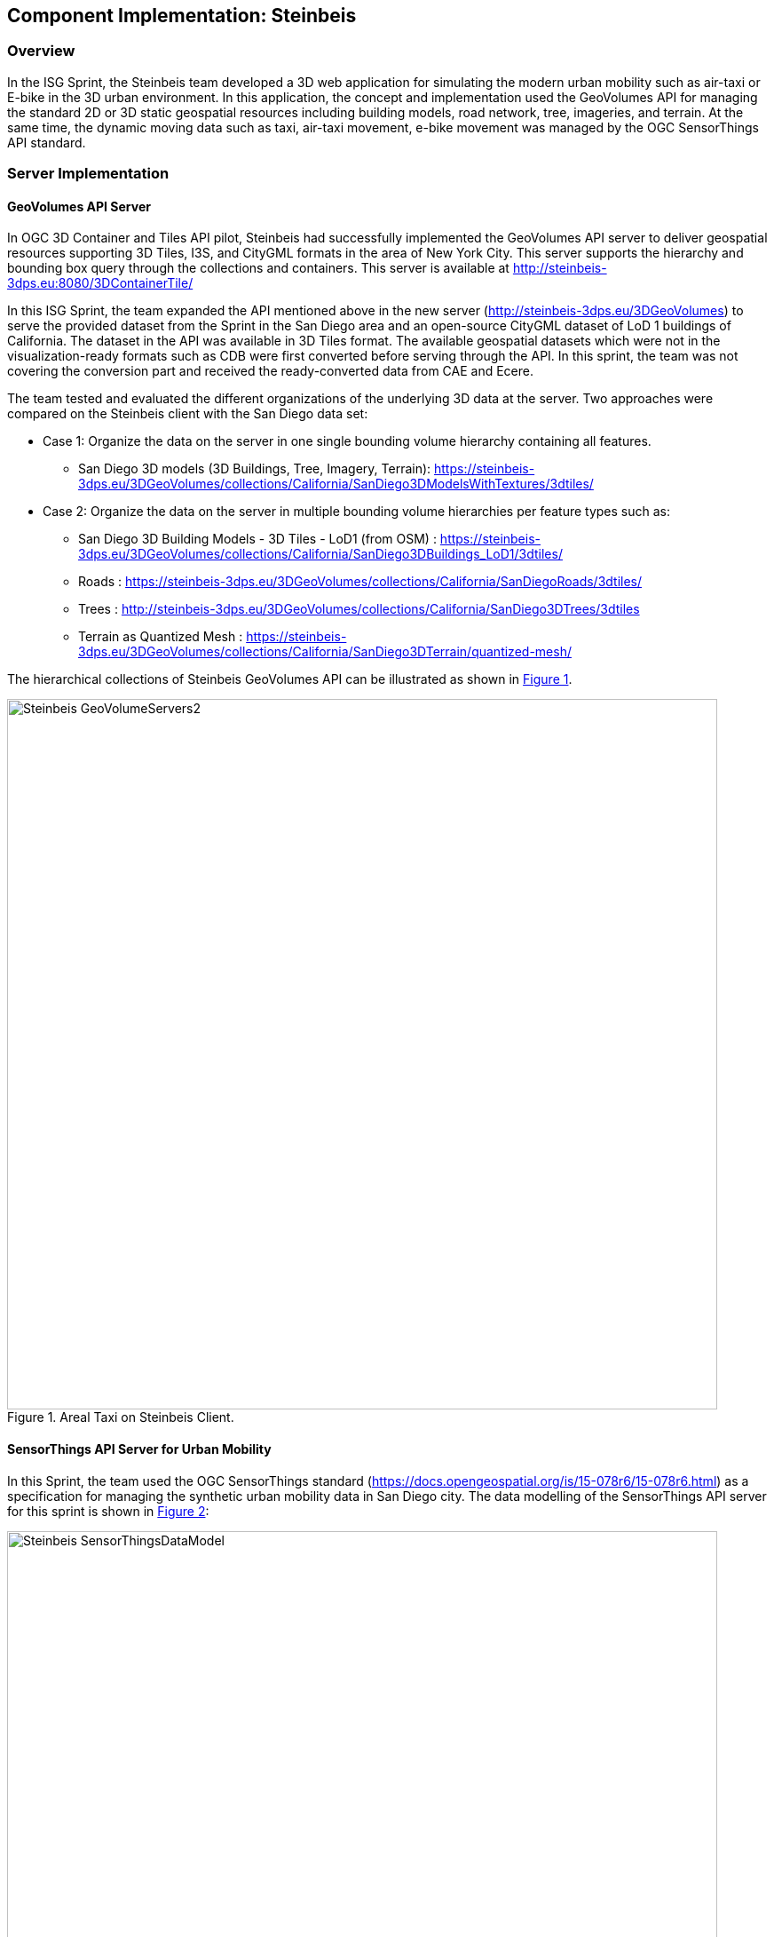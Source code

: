 [[Steinbeis]]
== Component Implementation: Steinbeis

=== Overview

In the ISG Sprint, the Steinbeis team developed a 3D web application for simulating the modern urban mobility such as air-taxi or E-bike in the 3D urban environment. In this application, the concept and implementation used the GeoVolumes API for managing the standard 2D or 3D static geospatial resources including building models, road network, tree, imageries, and terrain. At the same time, the dynamic moving data such as taxi, air-taxi movement, e-bike movement was managed by the OGC SensorThings API standard.

=== Server Implementation

==== GeoVolumes API Server

In OGC 3D Container and Tiles API pilot, Steinbeis had successfully implemented the GeoVolumes API server to deliver geospatial resources supporting 3D Tiles, I3S, and CityGML formats in the area of New York City. This server supports the hierarchy and bounding box query through the collections and containers. This server is available at http://steinbeis-3dps.eu:8080/3DContainerTile/

In this ISG Sprint, the team expanded the API mentioned above in the new server (http://steinbeis-3dps.eu/3DGeoVolumes) to serve the provided dataset from the Sprint in the San Diego area and an open-source CityGML dataset of LoD 1 buildings of California. The dataset in the API was available in 3D Tiles format. The available geospatial datasets which were not in the visualization-ready formats such as CDB were first converted before serving through the API. In this sprint, the team was not covering the conversion part and received the ready-converted data from CAE and Ecere.

The team tested and evaluated the different organizations of the underlying 3D data at the server. Two approaches were compared on the Steinbeis client with the San Diego data set:

* Case 1: Organize the data on the server in one single bounding volume hierarchy containing all features.
** San Diego 3D models (3D Buildings, Tree, Imagery, Terrain): https://steinbeis-3dps.eu/3DGeoVolumes/collections/California/SanDiego3DModelsWithTextures/3dtiles/
*	Case 2: Organize the data on the server in multiple bounding volume hierarchies per feature types such as:
** San Diego 3D Building Models - 3D Tiles - LoD1 (from OSM) : https://steinbeis-3dps.eu/3DGeoVolumes/collections/California/SanDiego3DBuildings_LoD1/3dtiles/
** Roads : https://steinbeis-3dps.eu/3DGeoVolumes/collections/California/SanDiegoRoads/3dtiles/
** Trees : http://steinbeis-3dps.eu/3DGeoVolumes/collections/California/SanDiego3DTrees/3dtiles
** Terrain as Quantized Mesh : https://steinbeis-3dps.eu/3DGeoVolumes/collections/California/SanDiego3DTerrain/quantized-mesh/

The hierarchical collections of Steinbeis GeoVolumes API can be illustrated as shown in <<Steinbeis-GeoVolumeServers2>>.

[#Steinbeis-GeoVolumeServers2,reftext='{figure-caption} {counter:figure-num}']
.Areal Taxi on Steinbeis Client.
image::images/Steinbeis-GeoVolumeServers2.PNG[width=800,align="center"]

==== SensorThings API Server for Urban Mobility
In this Sprint, the team used the OGC SensorThings standard (https://docs.opengeospatial.org/is/15-078r6/15-078r6.html) as a specification for managing the synthetic urban mobility data in San Diego city. The data modelling of the SensorThings API server for this sprint is shown in <<Steinbeis-SensorThingsDataModel>>:

[#Steinbeis-SensorThingsDataModel,reftext='{figure-caption} {counter:figure-num}']
.Steinbies SensorThings Data Modelling.
image::images/Steinbeis-SensorThingsDataModel.png[width=800,align="center"]

For the server implementation, the team used the FROST-Server (https://github.com/FraunhoferIOSB/FROST-Server); an open-source implementation of SensorThings API part 1: Sensing, developed by the Fraunhofer IOSB as our SensorThings server for managing the dynamic dataset. This server was available at https://steinbeis-3dps.eu/sta-isg-sprint/ collecting the synthetic 3D routes in the area of San Diego.

=== Client Implementation

The client (https://steinbeis-3dps.eu/STT3DClient/) application was based on CesiumJS framework. It was partially based on the implementation from the Steinbeis OGC 3D Container and Tiles pilot client. The User Interface menu is shown in the image below which allows users to do following interacations:

* Load collections from the input 3D GeoVolumes API URL or select from an available list,
* Render the geospatial contents from the loaded collections/containers,
* Load and render the mobility route data as a 3D Map animation from the Steinbeis SensorThings server, and
* Using the 3D Portrayal Services to request the data in the specific boudary area.

[#Steinbeis-Client-UI,reftext='{figure-caption} {counter:figure-num}']
.Steinbeis-Client-UI.
image::images/Steinbeis-Client-UI.PNG[width=400,align="center"]

==== Visualizing Contents from GeoVolumes API Servers

In this client application 3D Tiles from different sources are visualized. The 3D Tiles are requested from different servers from Steinbeis and other participants.

To request the tileset the client first accessed the 3D GeoVolumes server (https://steinbeis-3dps.eu/3DGeoVolumes) to load the collections described in the server part. The collections could be restricted with a bounding box, so only certain collections were displayed. This was done by checking the "Content.json" file on the server.

The datasets that were referenced in the content.json are shown in the dashboard on the client for a user to pick which one to visualize. By selecting a certain dataset, the user triggered another Post by the client server (Node.js) to the GeoVolumes server requesting the selected dataset. The dataset was then fetched and visualized in the client. The client was tested by loading and rendering the 3D city models of San Diego from the Steinbeis GeoVolumes server and other participants's GeoVolume servers. The following lists show some examples of the geospatial that rendering on the Steinbeis client:

* Visualizing San Diego Road from the Steinbeis GeoVolumes Server
+
[#Steinbeis-Client-to-Steinbeis-Server-RoadNetwork,reftext='{figure-caption} {counter:figure-num}']
.San Diego Road Model (Steinbeis server).
image::images/Steinbeis-Client-to-Steinbeis-Server-RoadNetwork.png[width=800,align="center"]

* Visualizing San Diego 3D Building models from the Steinbeis GeoVolumes Server
+
[#Steinbeis-Client-to-Steinbeis-Server-LoD2Texture,reftext='{figure-caption} {counter:figure-num}']
.San Diego 3D Building models LoD2 (Steinbeis server).
image::images/Steinbeis-Client-to-Steinbeis-Server-LoD2Texture.png[width=800,align="center"]

* Visualizing San Diego 3D Building models (LoD1 based on OSM) from the Cesium GeoVolumes Server
+
[#Steinbeis-Client-to-Cesium-server-OSM-LOD1-SanDiego,reftext='{figure-caption} {counter:figure-num}']
.San Diego 3D Building models LoD1 (Cesium server).
image::images/Steinbeis-Client-to-Cesium-server-OSM-LOD1-SanDiego.png[width=800,align="center"]

* Visualizing San Diego 3D models (only Building layer LOD2) from the Ecere GeoVolumes Server
+
[Visualization of LoD2 Models with Textures from Ecere Server]
[#Steinbeis-Client-to-Ecere-Server-LoD2Texture,reftext='{figure-caption} {counter:figure-num}']
.San Diego 3D Building models LoD2 with textures (Ecere server).
image::images/Steinbeis-Client-to-Ecere-Server-LoD2Texture.png[width=800,align="center"]

* Visualizing San Diego 3D Building models from the Helyx GeoVolumes Server
+
[#Steinbeis-Client-to-Helyx-Server-LoD2Texture,reftext='{figure-caption} {counter:figure-num}']
.San Diego 3D Building models LoD2 with textures (Helyx server).
image::images/Steinbeis-Client-to-Helyx-Server-LoD2Texture.png[width=800,align="center"]

==== Mobility Routes

To show different kinds of mobility, such as bike routes and air taxi routes, different synthetic urban routes were visualized on the client. By adjusting the height of the track to replicate a flight path with starting and landing maneuvers a air taxi route was simulated. The Air Taxi moved presumably around 300 meters above the terrain, except for starting and landing.

To visualize these tracks in Cesium the route data was loaded from the SensorThings server followed by converting into the CZML format on the client side which allowed CesiumJS to visualize the movement of an object by interpolating its position between the two given points. The locations of the objects were stored in the positon property together with the timestamps. These also included the time in seconds based on the starting point of the epoch property.

[source,json]
----
  {
    "id": "AR-1",
    "name": "Air Route 1",
    "description": "The Steinbeis Synthetic Air Route in San Diego for OGC ISG Sprint 2020",
    "position": {
      "epoch": "2020-09-20T10:00:00Z",
      "cartographicDegrees": [
                    "<time_0>",
                    "<lon_0>",
                    "<lat_0>",
                    "<h_0>",
                    "<time_1>",
                    "<lon_1>",
                    "<lat_1>",
                    "<h_1>",
                    "...",
                    "<time_n>",
                    "<lon_n>",
                    "<lat_n>",
                    "<h_n>",
        ]
    }
}
----

The user could request the data from the Sensor things server and visualize it on the Steinbeis Client. The track of the vehicle, either bike or Air Taxi, was then visualized with a green line following the route. For example, <<Steinbeis-Client-to-Steinbeis-SensorThings-ArealTaxi3>> shows the visualization of the 3D air route of an air taxi over the San Diego City.

[#Steinbeis-Client-to-Steinbeis-SensorThings-ArealTaxi3,reftext='{figure-caption} {counter:figure-num}']
.Areal Taxi on Steinbeis Client.
image::images/Steinbeis-Client-to-Steinbeis-SensorThings-ArealTaxi3.PNG[width=800,align="center"]

=== Automatic Updates

With the update pipeline, existing 3D Tiles were updated as the changes were made to the input 3D dataset. The CDB data store was used as the primary dataset in this sprint. The building models were stored in OpenFlight cite:[OpenFlight] (* .flt) format within CDB store.  It was required to setup the OpenFlight to 3D Tiles conversion. FME was used for this purpose. In the following section this conversion from CDB (* .flt) to 3D tiles is discussed.

==== CDB to 3D Tiles Using FME:

FLT models were stored in the local coordinate system, which had to be moved to the world coordinate system in order to project models on the actual ground locations. All the models were relative to the instance point which was stored in “GSFeature” or “GTFeature” within the CDB store. The instance point for a model could be found using FACC, FSC and MODL attributes stored in extended attributes file (* .dbf). The following <<FMEWorkbench>> shows the workbench used to convert the FLT models.

[#FMEWorkbench,reftext='{figure-caption} {counter:figure-num}']
.FME workbench for OPENFLIGHT to 3D Tile conversion.
image::images/Steinbeis-FMEWorkbench.png[width=1200,align="center"]

All the inputs, transformers and the output ports of the above shown workbench are described in detail in the following section:

. *Input:* There were 3 input ports used in the workbench.
.. *FLT Reader:* It was used to read the OPENFLIGHT models. Within CDB store objects like buildings, vegetation, bridges etc. were stored in this format. One of the building models was selected to be converted in this workbench to be used as input.
.. *ESRI Shape Reader:* It was used to read the shape file format. Shape files were stored within “GSFeature” and “GTFeature”. These files contained instance point for the input object models.
.. *DBF Reader:* It was used to read the extended feature attributes that were required to join the instance point to FLT models. As mentioned above, FACC, FSC and MODL attributes were used to establish a join.

. *Transformers:* The transformers used in this workbench are discussed below:

.. *Substring Extractor:* This transformer was used to extract the part of the filename that was used to join the extended attributes.
.. *ESRI Reprojector:* with this transformer shape files were reprojected from WGS84 to WGS84/ UTM Zone 11N (EPSG:32611).
.. *Coordinate Extractor:* It extracted the X, Y, and Z coordinates from the shape file and stored it as attributes of the shape file. The <<CoordinateExtractor>> shows the parameters set for this transformer.
+
[#CoordinateExtractor, reftext='{figure-caption} {counter:figure-num}']
.Coordinate Extractor Transformer in FME
image::images/Steinbeis-CoordinateExtractor.png[width=1000,align="center"]

.. *Feature Merger:* This transformer was fed with ‘Requestor’ and ‘Supplier’. The aim was to join the extended attributes stored in DBF file into the attributes of the FLT model. It merged only the attributes.
There was another ‘Feature Merger’ used in this workbench that was used to merge the instance point X, Y, and Z coordinates stored as attributes in the shape file. Feature Merger used in this workbench is shown in <<FeatureMerger>>.
+
[#FeatureMerger, reftext='{figure-caption} {counter:figure-num}']
.Feature Merger Transformer in FME
image::images/Steinbeis-FeatureMerger.PNG[width=1000,align="center"]

.. *3D Affiner:* After merging the coordinates of instance point for the model into the model attributes, it was required to translate the model using these coordinates to place it on the actual location on the globe. 3D Affiner transformer was used for this purpose. X, Y, Z coordinates of instance point were already stored as the attributes in the model, hence it was provided as input. The parameters set in this transformer are shown in <<3DAffiner>>:
+
[#3DAffiner, reftext='{figure-caption} {counter:figure-num}']
.3D Affiner Transformer in FME
image::images/Steinbeis-3DAffiner.png[width=600,align="center"]
+
This shifted the model to the world coordinate system. After this translation, model was reprojected again to WGS84 coordinates and was ready to be written as 3D Tiles.

. *Output:* The only output port for this workbench was 3D Tiles which is described below:
.. *3D Tiles:* The OPENFLIGHT model which was moved to the world coordinates system using the above-mentioned workflow was written as 3D Tiles using the 3D Tiles writer of FME.

This Workbench successfully translated the FLT models to 3D Tiles, but the issue was, it converted the models one by one. Batch deployment was tried to replicate the workflow for all the models, but it wasn’t successful during the duration of the sprint. This could be a future task to use FME to convert the CDB stored FLT models to 3D Tiles.

==== Automatic Update Workflow:

The <<UpdateWorkFlow>> shows the methodology used to update the existing 3D tile dataset. The starting point for this pipeline was an event-based trigger. On receiving the changes in the input datastore, this trigger was executed which will initiate the update process. This <<UpdateWorkFlow>> shows that after receiving the changes, it traversed the existing tile tree to identify which tile(s) were affected because of the change. The respected b3dm tile was updated for the changes and clients could view the changes.

[#UpdateWorkFlow, reftext='{figure-caption} {counter:figure-num}']
.Live Updates methodology
image::images/Steinbeis-UpdateWorkflow.png[width=1000,align="center"]

There were two kind of updates handled in this pipeline i.e. (i) Add, and (ii) Delete.

==== Delete:

It required two inputs (i) the existing 3D tile dataset, and (ii) unique ID for the objects stored inside the tiles. The algorithm traversed the tree to search for object inside the tiles. After finding the tile to be updated, following algorithm was used to change the contents of a b3dm tile.

*Algorithm for Deleting a Building*

.. _Batch table contained in Binary 3D Model is searched for the ID. If the building ID to be deleted is present in the batch table, then batch table is updated, and program continues further execution, otherwise it stops._
.. _Feature Table is updated._
.. _Finally, glTF which contains geometrical information is updated by deleting chunks of binary data associated to the object deleted._
.. _Model is updated._

*Results of Live delete Objects:*

.Delete Object {Before Image}
image::images/Steinbeis-OriginalObjectImage.PNG[width=1000,align="center"]

.Delete Object {After Image}
image::images/Steinbeis-deleteObjectImage.PNG[width=1000,align="center"]

==== Add:

It required two inputs (i) the existing 3D tile dataset and (ii) new object(s) which were to be introduced into the existing tiles. The tree tile was searched to identify where does the new object fall inside the existing tree. This building was added to a tile only if it fell completely inside the bounding volume of an existing tile. After finding the node to be changed, the following algorithm was used to update the b3dm.

*Algorithm for adding a Building*

.. _New building to be added is converted to 3D Tile using FME and stored temporarily._
.. _Since the positions stored in binary glTF are relative to the tile centre, Position vector of newly built tile is calculated again. A complete description is given in following section._
.. _Updating Feature and batch table of existing Tile._
.. _Merging of two binaries i.e. existing tile and tile for new building. For achieving this, glTF stored inside tiles is updated._
.. _Deletion of temporary tile created for new object._
.. _Existing 3D Tile is updated._

*Results of Live Add Objects:*

.Add Object {Before Image}
image::images/Steinbeis-Add_Original.PNG[width=1000,align="center"]

.Add Object {After Image}
image::images/Steinbeis-Add_after.PNG[width=1000,align="center"]

==== Future Recommendations

Progress was made on the live update methodology which could make changes to the existing 3D Tile dataset with which clients would get updated 3D model data, but a few questions remain which need to be solved. Recommendations for future work follow:

. *OGC API - Feature Transaction:* As discussed with Ecere (another participant of ISG Sprint), OGC API - Feature transactions will be a good solution to deliver (i) models, and (ii) instance point (geographic reference for the models) to the server and on receiving these features, server can trigger the above mentioned ‘Update methodology’ to make live changes the existing 3D Tiles.

. *Batch deployment of CDB conversion using FME:* As mentioned above, FME has been successfully used to convert CDB to 3D Tiles, but due to time constraint the batch deployment wasn’t done. In future, the batch deployment of CDB to 3D Tile can be established in order to convert the whole CDB OPENFLIGHT models to 3D Tiles.

=== Discussion

==== 1. 3D GeoVolumes API Query - Polygon with a Hole

During the sprint week, the Steinbeis team loaded and renders numbers of 3D contents from the GeoVolumes API servers to the client. In some cases the team found that the contents intersected each other. For example, <<Steinbeis-Client-intersected-layers>> shows that the 3D Tiles texture layer (covering a smaller area) intersected with the 3D Tiles LoD1 layer (covering a bigger area).

[#Steinbeis-Client-intersected-layers,reftext='{figure-caption} {counter:figure-num}']
.Areal Taxi on Steinbeis Client.
image::images/Steinbeis-Client-intersected-layers.png[width=800,align="center"]

In this case, the team did not need the LoD1 layer to be loaded in a smaller bounding area already rendered by the texture layer. The query capability for requesting the contents as a polygon with hole (or donut polygon) would help to filter the content on the server-side and save the bandwidth to client.

[[ThreeDGeoVolumesAPIOrganizationDifferentSemanticParts]]
==== 2. 3D GeoVolumes API Organization Different Semantic Parts

Currently, there is no concrete rule on how to name the different semantic parts. For example, the building models in the San Diego area can be hosted on:

* 'https://LandingURL/collections/California/SanDiego/buildings/...

* 'https://LandingURL/collections/California/SanDiegoBuildings/...

* 'https://LandingURL/collections/California/SanDiegoCDB:Buildings/...

These gaps should be discussed and evaluated in the future development of the 3D GeoVolumes API specification.

